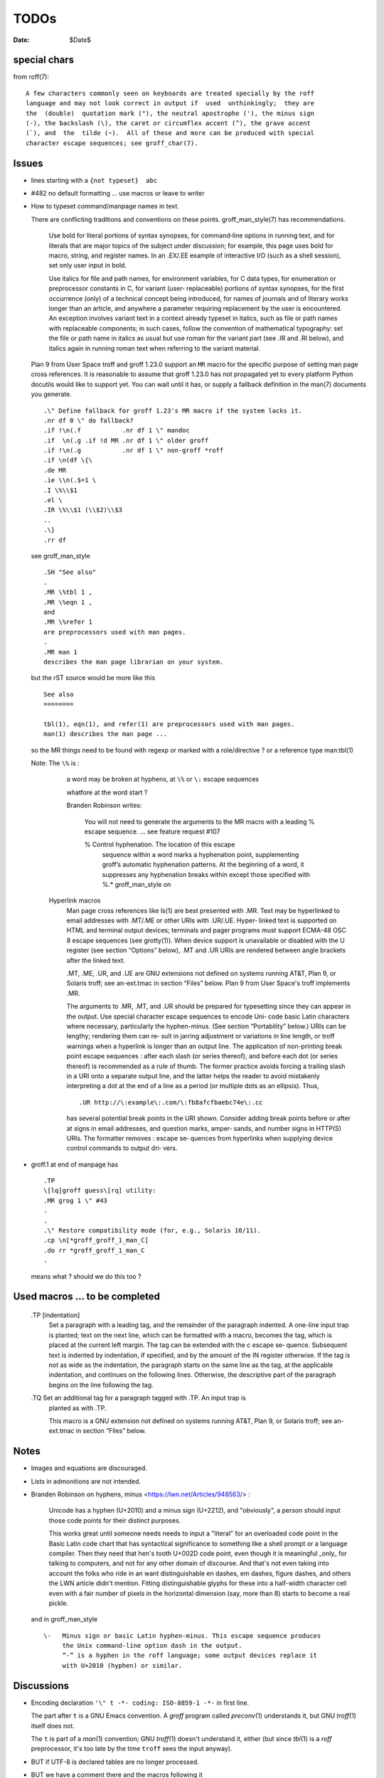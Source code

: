 TODOs 
=====

:Date: $Date$

special chars
-------------

from roff(7)::

  A few characters commonly seen on keyboards are treated specially by the roff
  language and may not look correct in output if  used  unthinkingly;  they are
  the  (double)  quotation mark ("), the neutral apostrophe ('), the minus sign
  (-), the backslash (\), the caret or circumflex accent (^), the grave accent
  (`), and  the  tilde (~).  All of these and more can be produced with special
  character escape sequences; see groff_char(7).


Issues
------

* lines starting with a ``{not typeset}  abc``

* #482 no default formatting ... use macros or leave to writer

* How to typeset command/manpage names in text.

  There are conflicting traditions and conventions on these points.
  groff_man_style(7) has recommendations.

              Use bold for literal portions of syntax synopses, for
              command‐line options in running text, and for literals
              that are major topics of the subject under discussion; for
              example, this page uses bold for macro, string, and
              register names.  In an .EX/.EE example of interactive I/O
              (such as a shell session), set only user input in bold.

              Use italics for file and path names, for environment
              variables, for C data types, for enumeration or
              preprocessor constants in C, for variant (user‐
              replaceable) portions of syntax synopses, for the first
              occurrence (only) of a technical concept being introduced,
              for names of journals and of literary works longer than an
              article, and anywhere a parameter requiring replacement by
              the user is encountered.  An exception involves variant
              text in a context already typeset in italics, such as file
              or path names with replaceable components; in such cases,
              follow the convention of mathematical typography: set the
              file or path name in italics as usual but use roman for
              the variant part (see .IR and .RI below), and italics
              again in running roman text when referring to the variant
              material.

  Plan 9 from User Space troff and groff 1.23.0 support an ``MR`` macro
  for the specific purpose of setting man page cross references.  It is
  reasonable to assume that groff 1.23.0 has not propagated yet to every
  platform Python docutils would like to support yet.  You can wait
  until it has, or supply a fallback definition in the man(7) documents
  you generate. ::

   .\" Define fallback for groff 1.23's MR macro if the system lacks it.
   .nr df 0 \" do fallback?
   .if !\n(.f           .nr df 1 \" mandoc
   .if  \n(.g .if !d MR .nr df 1 \" older groff
   .if !\n(.g           .nr df 1 \" non-groff *roff
   .if \n(df \{\
   .de MR
   .ie \\n(.$=1 \
   .I \%\\$1
   .el \
   .IR \%\\$1 (\\$2)\\$3
   ..
   .\}
   .rr df

  see groff_man_style ::

   .SH "See also"
   .
   .MR \%tbl 1 ,
   .MR \%eqn 1 ,
   and
   .MR \%refer 1
   are preprocessors used with man pages.
   .
   .MR man 1
   describes the man page librarian on your system.

  but the rST source would be more like this ::

   See also
   ========

   tbl(1), eqn(1), and refer(1) are preprocessors used with man pages.
   man(1) describes the man page ...

  so the MR things need to be found with regexp or marked with a role/directive ?
  or a reference type man:tbl(1) 

  Note:  The ``\%`` is :

    a  word  may be broken at hyphens, at ``\%`` or ``\:`` escape sequences

    whatfore at the word start ?

    Branden Robinson writes:

     You will not need to generate the arguments to the MR macro with a leading
     \% escape sequence. ... see feature request #107

     \% Control hyphenation.  The location of this escape
        sequence within a word marks a hyphenation point,
        supplementing groff’s automatic hyphenation patterns.  At
        the beginning of a word, it suppresses any hyphenation
        breaks within except those specified with \%.* groff_man_style on 

   Hyperlink macros
       Man  page  cross references like ls(1) are best presented with .MR.  Text may be
       hyperlinked to email addresses with .MT/.ME or other URIs with .UR/.UE.   Hyper‐
       linked  text  is  supported  on  HTML and terminal output devices; terminals and
       pager programs must support ECMA-48 OSC  8  escape  sequences  (see  grotty(1)).
       When  device support is unavailable or disabled with the U register (see section
       “Options” below), .MT and .UR URIs are rendered between angle brackets after the
       linked text.

       .MT, .ME, .UR, and .UE are GNU extensions not defined on systems  running  AT&T,
       Plan 9, or Solaris troff; see an-ext.tmac in section “Files” below.  Plan 9 from
       User Space's troff implements .MR.

       The arguments to .MR, .MT, and .UR should be prepared for typesetting since they
       can appear in the output.  Use special character escape sequences to encode Uni‐
       code  basic  Latin  characters  where  necessary, particularly the hyphen-minus.
       (See section “Portability” below.)  URIs can be lengthy; rendering them can  re‐
       sult  in jarring adjustment or variations in line length, or troff warnings when
       a hyperlink is longer than an output  line.   The  application  of  non-printing
       break point escape sequences \: after each slash (or series thereof), and before
       each  dot  (or  series  thereof)  is recommended as a rule of thumb.  The former
       practice avoids forcing a trailing slash in a URI onto a separate  output  line,
       and  the  latter  helps the reader to avoid mistakenly interpreting a dot at the
       end of a line as a period (or multiple dots as an ellipsis).  Thus, ::

              .UR http://\:example\:.com/\:fb8afcfbaebc74e\:.cc

       has several potential break points in the  URI  shown.   Consider  adding  break
       points  before  or after at signs in email addresses, and question marks, amper‐
       sands, and number signs in HTTP(S) URIs.  The formatter removes  \:  escape  se‐
       quences  from  hyperlinks  when supplying device control commands to output dri‐
       vers.

* groff.1 at end of manpage has ::

    .TP
    \[lq]groff guess\[rq] utility:
    .MR grog 1 \" #43
    .
    .
    .\" Restore compatibility mode (for, e.g., Solaris 10/11).
    .cp \n[*groff_groff_1_man_C]
    .do rr *groff_groff_1_man_C
    .

  means what ? should we do this too ?


Used macros ... to be completed
-------------------------------

       .TP [indentation]
              Set  a  paragraph  with a leading tag, and the remainder of the paragraph
              indented.  A one-line input trap is planted; text on the next line, which
              can be formatted with a macro, becomes the tag, which is  placed  at  the
              current  left  margin.   The  tag  can be extended with the \c escape se‐
              quence.  Subsequent text is indented by indentation, if specified, and by
              the amount of the IN register otherwise.  If the tag is not  as  wide  as
              the indentation, the paragraph starts on the same line as the tag, at the
              applicable indentation, and continues on the following lines.  Otherwise,
              the  descriptive  part  of the paragraph begins on the line following the
              tag.

       .TQ    Set an additional tag for a paragraph tagged with .TP.  An input trap  is
              planted as with .TP.

              This  macro  is  a  GNU  extension  not  defined on systems running AT&T,
              Plan 9, or Solaris troff; see an-ext.tmac in section “Files” below.



Notes
-----

* Images and equations are discouraged.

* Lists in admonitions are not intended.

* Branden Robinson on hyphens, minus <https://lwn.net/Articles/948563/> :

    Unicode has a hyphen (U+2010) and a minus sign (U+2212), and "obviously", a
    person should input those code points for their distinct purposes.

    This works great until someone needs needs to input a "literal" for an
    overloaded code point in the Basic Latin code chart that has syntactical
    significance to something like a shell prompt or a language compiler. Then
    they need that hen's tooth U+002D code point, even though it is meaningful
    _only_ for talking to computers, and not for any other domain of discourse.
    And that's not even taking into account the folks who ride in an want
    distinguishable en dashes, em dashes, figure dashes, and others the LWN
    article didn't mention. Fitting distinguishable glyphs for these into a
    half-width character cell even with a fair number of pixels in the
    horizontal dimension (say, more than 8) starts to become a real pickle.

  and in groff_man_style ::

    \-   Minus sign or basic Latin hyphen-minus. This escape sequence produces
         the Unix command-line option dash in the output.  
         “-” is a hyphen in the roff language; some output devices replace it
         with U+2010 (hyphen) or similar.

Discussions
-----------

* Encoding declaration ``'\" t -*- coding: ISO-8859-1 -*-``
  in first line.

  The part after ``t`` is a GNU Emacs convention.  A *groff* program
  called *preconv*\(1) understands it, but GNU *troff*\(1) itself does
  not.

  The ``t`` is part of a *man*\(1) convention; GNU *troff*\(1) doesn't
  understand it, either (but since *tbl*\(1) is a *roff* preprocessor,
  it's too late by the time ``troff`` sees the input anyway).

* BUT if UTF-8 is declared tables are no longer processed.

* BUT we have a comment there and the macros following it

* Input and output encoding are problematic at least.

* input/optionstoo.txt:23: (ERROR/3) Unexpected indentation.
  is what it is ... leave it so.

* doublespace after end of sentence in manpages ? 

  see https://sourceforge.net/p/docutils/bugs/427/

  Chicago manual of style ... hard to automate.

* Check ``docs/user/manpage.txt``

* escape double quotes in macro arguments ?

  Use the special character escape sequence ``\(dq``.
  groff_man_style(7) explains.

       \(dq   Basic Latin quotation mark (double quote).  Use in macro
              calls to prevent ‘"” from being interpreted as beginning a
              quoted argument, or simply for readability.

                     .TP
                     .BI "split \(dq" text \(dq

* How to write long syntax lines.

  groff_man_style(7) explains.::

       \newline
              Join the next input line to the current one.  Except for
              the update of the input line counter (used for diagnostic
              messages and related purposes), a series of lines ending
              in backslash‐newline appears to groff as a single input
              line.  Use this escape sequence to split excessively long
              input lines for document maintenance.

* Line ends around email or web addresses in texts.

  The ``UE`` and ``ME`` macros accept an argument, which is appended to
  the link text without intervening space.

  groff_man_style(7) explains.

       \c     End a text line without inserting space or attempting a
              break.  Normally, if filling is enabled, the end of a text
              line is treated like a space; an output line may be broken
              there (if not, an adjustable space is inserted); if
              filling is disabled, the line will be broken there, as in
              .EX/.EE examples.  The next line is interpreted as usual
              and can include a macro call (contrast with \newline).  \c
              is useful when three font styles are needed in a single
              word, as in a command synopsis.

                     .RB [ \-\-stylesheet=\c
                     .IR name ]

              It also helps when changing font styles in .EX/.EE
              examples, since they are not filled.

                     .EX
                     $ \c
                     .B groff \-T utf8 \-Z \c
                     .I file \c
                     .B | grotty \-i
                     .EE

  Here's an example using groff's ``MT`` and ``ME`` macros.::

   Mail the maintainer (\c
   .MT maint@example.com
   Arthur Pewtey
   .ME )
   to submit patches.

  How to distinguish something is inline or not in the writer 
  so to maybe put long urls after the current paragraph ?
    

